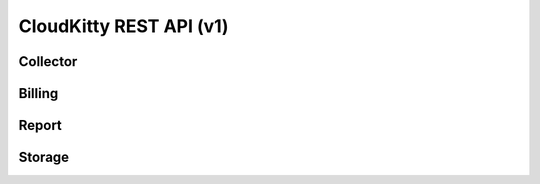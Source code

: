 ========================
CloudKitty REST API (v1)
========================

Collector
=========

.. rest-controller:: cloudkitty.api.v1.controllers.collector:CollectorController
   :webprefix: /v1/collector

.. rest-controller:: cloudkitty.api.v1.controllers.collector:MappingController
   :webprefix: /v1/collector/mapping


Billing
=======

.. rest-controller:: cloudkitty.api.v1.controllers.billing:ModulesController
   :webprefix: /v1/billing/modules

.. rest-controller:: cloudkitty.api.v1.controllers.billing:BillingController
   :webprefix: /v1/billing

.. autotype:: cloudkitty.api.v1.datamodels.billing.CloudkittyModule
   :members:

.. autotype:: cloudkitty.api.v1.datamodels.billing.CloudkittyModuleCollection
   :members:

.. autotype:: cloudkitty.api.v1.datamodels.billing.CloudkittyResource
   :members:

.. autotype:: cloudkitty.api.v1.datamodels.billing.CloudkittyResourceCollection
   :members:


Report
======

.. rest-controller:: cloudkitty.api.v1.controllers.report:ReportController
   :webprefix: /v1/report


Storage
=======

.. rest-controller:: cloudkitty.api.v1.controllers.storage:StorageController
   :webprefix: /v1/storage

.. autotype:: cloudkitty.api.v1.datamodels.storage.DataFrame
   :members:

.. autotype:: cloudkitty.api.v1.datamodels.storage.RatedResource
   :members:
